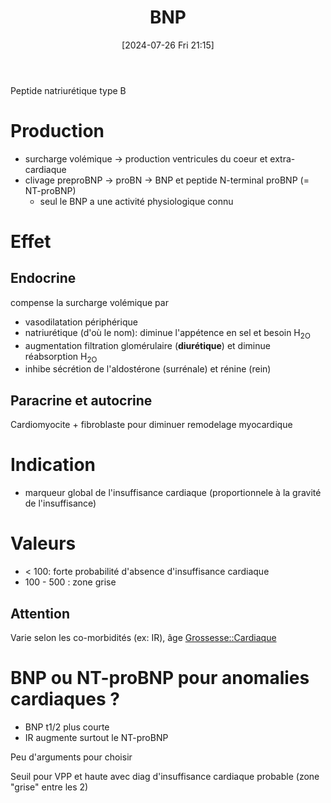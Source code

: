 #+title:      BNP
#+date:       [2024-07-26 Fri 21:15]
#+filetags:   :biochimie:cardio:
#+identifier: 20240726T211519

Peptide natriurétique type B
* Production
- surcharge volémique -> production ventricules du coeur et extra-cardiaque
- clivage preproBNP -> proBN -> BNP et peptide N-terminal proBNP (= NT-proBNP)
  - seul le BNP a une activité physiologique connu

* Effet
** Endocrine
compense la surcharge volémique par
- vasodilatation périphérique
- natriurétique (d'où le nom): diminue l'appétence en sel et besoin H_2O
- augmentation filtration glomérulaire (*diurétique*) et diminue réabsorption H_2O
- inhibe sécrétion de l'aldostérone (surrénale) et rénine (rein)
** Paracrine et autocrine
Cardiomyocite + fibroblaste pour diminuer remodelage myocardique
* Indication
- marqueur global de l'insuffisance cardiaque (proportionnele à la gravité de l'insuffisance)

* Valeurs
- < 100: forte probabilité d'absence d'insuffisance cardiaque
- 100 - 500 : zone grise

** Attention
Varie selon les co-morbidités (ex: IR), âge
[[denote:20240802T160025::#h:e485bc1e-1ed8-441f-b5d1-08cdc3e1434a][Grossesse::Cardiaque]]
* BNP ou NT-proBNP pour anomalies cardiaques ?
- BNP t1/2 plus courte
- IR augmente surtout le NT-proBNP
Peu d'arguments pour choisir

Seuil pour VPP et haute avec diag d'insuffisance cardiaque probable (zone "grise" entre les 2)
